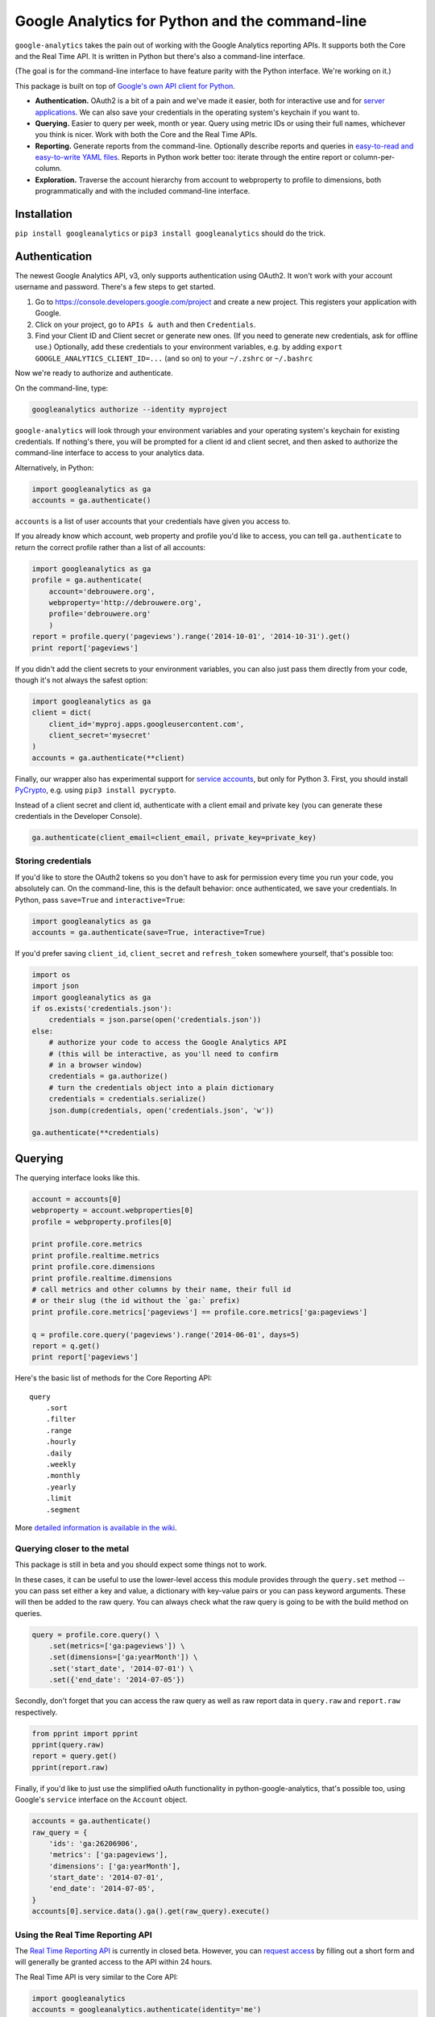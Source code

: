 Google Analytics for Python and the command-line
================================================

|Build Status|

``google-analytics`` takes the pain out of working with the Google
Analytics reporting APIs. It supports both the Core and the Real Time
API. It is written in Python but there's also a command-line interface.

(The goal is for the command-line interface to have feature parity with
the Python interface. We're working on it.)

This package is built on top of `Google's own API client for
Python <https://developers.google.com/api-client-library/python/start/installation>`__.

-  **Authentication.** OAuth2 is a bit of a pain and we've made it
   easier, both for interactive use and for `server
   applications <https://github.com/debrouwere/google-analytics/blob/master/examples/server.py>`__.
   We can also save your credentials in the operating system's keychain
   if you want to.
-  **Querying.** Easier to query per week, month or year. Query using
   metric IDs or using their full names, whichever you think is nicer.
   Work with both the Core and the Real Time APIs.
-  **Reporting.** Generate reports from the command-line. Optionally
   describe reports and queries in `easy-to-read and easy-to-write YAML
   files <https://github.com/debrouwere/google-analytics/blob/master/examples/query.yml>`__.
   Reports in Python work better too: iterate through the entire report
   or column-per-column.
-  **Exploration.** Traverse the account hierarchy from account to
   webproperty to profile to dimensions, both programmatically and with
   the included command-line interface.

Installation
------------

``pip install googleanalytics`` or ``pip3 install googleanalytics``
should do the trick.

Authentication
--------------

The newest Google Analytics API, v3, only supports authentication using
OAuth2. It won't work with your account username and password. There's a
few steps to get started.

1. Go to https://console.developers.google.com/project and create a new
   project. This registers your application with Google.
2. Click on your project, go to ``APIs & auth`` and then
   ``Credentials``.
3. Find your Client ID and Client secret or generate new ones. (If you
   need to generate new credentials, ask for offline use.) Optionally,
   add these credentials to your environment variables, e.g. by adding
   ``export GOOGLE_ANALYTICS_CLIENT_ID=...`` (and so on) to your
   ``~/.zshrc`` or ``~/.bashrc``

Now we're ready to authorize and authenticate.

On the command-line, type:

.. code:: shell

    googleanalytics authorize --identity myproject

``google-analytics`` will look through your environment variables and
your operating system's keychain for existing credentials. If nothing's
there, you will be prompted for a client id and client secret, and then
asked to authorize the command-line interface to access to your
analytics data.

Alternatively, in Python:

.. code:: python

    import googleanalytics as ga
    accounts = ga.authenticate()

``accounts`` is a list of user accounts that your credentials have given
you access to.

If you already know which account, web property and profile you'd like
to access, you can tell ``ga.authenticate`` to return the correct
profile rather than a list of all accounts:

.. code:: python

    import googleanalytics as ga
    profile = ga.authenticate(
        account='debrouwere.org', 
        webproperty='http://debrouwere.org', 
        profile='debrouwere.org'
        )
    report = profile.query('pageviews').range('2014-10-01', '2014-10-31').get()
    print report['pageviews']

If you didn't add the client secrets to your environment variables, you
can also just pass them directly from your code, though it's not always
the safest option:

.. code:: python

    import googleanalytics as ga
    client = dict(
        client_id='myproj.apps.googleusercontent.com', 
        client_secret='mysecret'
    )
    accounts = ga.authenticate(**client)

Finally, our wrapper also has experimental support for `service
accounts <https://developers.google.com/identity/protocols/OAuth2ServiceAccount>`__,
but only for Python 3. First, you should install
`PyCrypto <https://github.com/dlitz/pycrypto>`__, e.g. using
``pip3 install pycrypto``.

Instead of a client secret and client id, authenticate with a client
email and private key (you can generate these credentials in the
Developer Console).

.. code:: python

    ga.authenticate(client_email=client_email, private_key=private_key)

Storing credentials
~~~~~~~~~~~~~~~~~~~

If you'd like to store the OAuth2 tokens so you don't have to ask for
permission every time you run your code, you absolutely can. On the
command-line, this is the default behavior: once authenticated, we save
your credentials. In Python, pass ``save=True`` and
``interactive=True``:

.. code:: python

    import googleanalytics as ga
    accounts = ga.authenticate(save=True, interactive=True)

If you'd prefer saving ``client_id``, ``client_secret`` and
``refresh_token`` somewhere yourself, that's possible too:

.. code:: python

    import os
    import json
    import googleanalytics as ga
    if os.exists('credentials.json'):
        credentials = json.parse(open('credentials.json'))
    else:
        # authorize your code to access the Google Analytics API
        # (this will be interactive, as you'll need to confirm
        # in a browser window)
        credentials = ga.authorize()
        # turn the credentials object into a plain dictionary
        credentials = credentials.serialize()
        json.dump(credentials, open('credentials.json', 'w'))

    ga.authenticate(**credentials)

Querying
--------

The querying interface looks like this.

.. code:: python

    account = accounts[0]
    webproperty = account.webproperties[0]
    profile = webproperty.profiles[0]

    print profile.core.metrics
    print profile.realtime.metrics
    print profile.core.dimensions
    print profile.realtime.dimensions
    # call metrics and other columns by their name, their full id
    # or their slug (the id without the `ga:` prefix)
    print profile.core.metrics['pageviews'] == profile.core.metrics['ga:pageviews']

    q = profile.core.query('pageviews').range('2014-06-01', days=5)
    report = q.get()
    print report['pageviews']

Here's the basic list of methods for the Core Reporting API:

::

    query
        .sort
        .filter
        .range
        .hourly
        .daily
        .weekly
        .monthly
        .yearly
        .limit
        .segment

More `detailed information is available in the
wiki <https://github.com/debrouwere/google-analytics/wiki/Interface>`__.

Querying closer to the metal
~~~~~~~~~~~~~~~~~~~~~~~~~~~~

This package is still in beta and you should expect some things not to
work.

In these cases, it can be useful to use the lower-level access this
module provides through the ``query.set`` method -- you can pass set
either a key and value, a dictionary with key-value pairs or you can
pass keyword arguments. These will then be added to the raw query. You
can always check what the raw query is going to be with the build method
on queries.

.. code:: python

    query = profile.core.query() \
        .set(metrics=['ga:pageviews']) \
        .set(dimensions=['ga:yearMonth']) \
        .set('start_date', '2014-07-01') \
        .set({'end_date': '2014-07-05'})

Secondly, don't forget that you can access the raw query as well as raw
report data in ``query.raw`` and ``report.raw`` respectively.

.. code:: python

    from pprint import pprint
    pprint(query.raw)
    report = query.get()
    pprint(report.raw)

Finally, if you'd like to just use the simplified oAuth functionality in
python-google-analytics, that's possible too, using Google's ``service``
interface on the ``Account`` object.

.. code:: python

    accounts = ga.authenticate()
    raw_query = {
        'ids': 'ga:26206906', 
        'metrics': ['ga:pageviews'], 
        'dimensions': ['ga:yearMonth'], 
        'start_date': '2014-07-01', 
        'end_date': '2014-07-05', 
    }
    accounts[0].service.data().ga().get(raw_query).execute()

Using the Real Time Reporting API
~~~~~~~~~~~~~~~~~~~~~~~~~~~~~~~~~

The `Real Time Reporting
API <https://developers.google.com/analytics/devguides/reporting/realtime/v3/>`__
is currently in closed beta. However, you can `request
access <https://docs.google.com/forms/d/1qfRFysCikpgCMGqgF3yXdUyQW4xAlLyjKuOoOEFN2Uw/viewform>`__
by filling out a short form and will generally be granted access to the
API within 24 hours.

The Real Time API is very similar to the Core API:

.. code:: python

    import googleanalytics
    accounts = googleanalytics.authenticate(identity='me')
    profile = accounts[0].webproperties[0].profiles[0]
    # Core API
    profile.core.query('pageviews').daily('3daysAgo').values
    # Real Time API
    profile.realtime.query('pageviews', 'minutes ago').values

The only caveat is that not all of the metrics and dimensions you're
used to from the Core are supported. Take a look at the `Real Time
Reporting API reference
documentation <https://developers.google.com/analytics/devguides/reporting/realtime/dimsmets/>`__
to find out more, or check out all available columns interactively
through ``Profile#realtime.metrics`` and ``Profile#realtime.dimensions``
in Python.

CLI
---

``python-google-analytics`` comes with a command-line interface: the
``googleanalytics`` command. Use ``--help`` to find out more about how
it works.

The command-line interface currently comes with four subcommands:

-  ``authorize``: get a Google Analytics OAuth token, given a client id
   and secret (provided as arguments, or procured from the environment)
-  ``revoke``: revoke existing authentication, useful for debugging or
   when your existing tokens for some reason don't work anymore
-  ``properties``: explore your account
-  ``columns``: see what metrics, dimensions, segments et cetera are
   present

auth
----

You may specify the ``client_id`` and ``client_secret`` on the
commandline, optionally prefaced with a short and more easily-remembered
name for this client.

If no ``client_id`` and ``client_secret`` are specified, these will be
fetched from your environment variables or you will be prompted to enter
them.

.. code:: shell

    # look in environment variables, or prompt the user
    googleanalytics authorize

    # look in `GOOGLE_ANALYTICS_CLIENT_ID_DEBROUWERE` 
    # and `GOOGLE_ANALYTICS_CLIENT_SECRET_DEBROUWERE`
    # environment variables, and save credentials 
    # under `debrouwere` in the keychain
    googleanalytics authorize debrouwere

    # specify client information on the command line
    gash authorize debrouwere myid mysecret

revoke
------

Revoke access to your account. You'll have to ``authorize`` again before
``google-analytics`` will be able to work with your data.

.. code:: shell

    googleanalytics revoke debrouwere

properties
----------

.. code:: shell

    # show all of your accounts
    googleanalytics properties --identity debrouwere
    # show all of the web properties for an account
    googleanalytics properties debrouwere --identity debrouwere
    # show all of the profiles for a web property
    googleanalytics properties debrouwere http://debrouwere.org  --identity debrouwere

columns
-------

.. code:: shell

    # show all of the columns (metrics and dimensions) for a profile
    googleanalytics columns --identity debrouwere
    # find all metrics and dimensions that have "queried" or "pageviews" in their name
    googleanalytics columns queried --identity debrouwere
    googleanalytics columns pageviews --identity debrouwere

.. |Build Status| image:: https://travis-ci.org/debrouwere/google-analytics.svg
   :target: https://travis-ci.org/debrouwere/google-analytics
